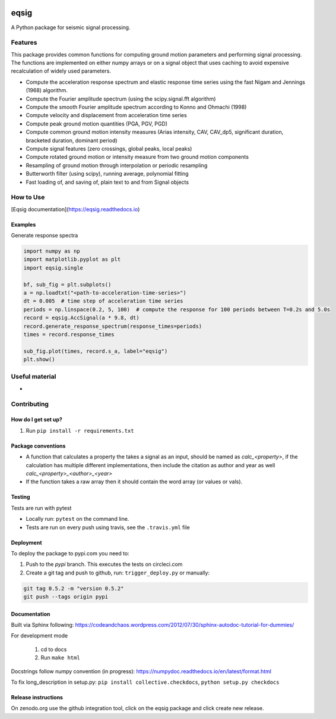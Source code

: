 .. image:: https://travis-ci.org/eng-tools/eqsig.svg?branch=master
   :target: https://travis-ci.org/eng-tools/eqsig
   :alt: Testing Status

.. image:: https://img.shields.io/pypi/v/eqsig.svg
   :target: https://pypi.python.org/pypi/eqsig
   :alt: PyPi version

.. image:: https://coveralls.io/repos/github/eng-tools/eqsig/badge.svg
   :target: https://coveralls.io/github/eng-tools/eqsig

.. image:: https://img.shields.io/badge/license-MIT-blue.svg
    :target: https://github.com/eng-tools/eqsig/blob/master/LICENSE
    :alt: License

.. image:: https://eng-tools.github.io/static/img/ecp-badge.svg
    :target: https://eng-tools.github.io
    :alt: ECP project

.. image:: https://zenodo.org/badge/125842866.svg
   :target: https://zenodo.org/badge/latestdoi/125842866
   :alt: DOI

.. image:: https://pepy.tech/badge/eqsig
   :target: https://pepy.tech/project/eqsig

*****
eqsig
*****

A Python package for seismic signal processing.

Features
========

This package provides common functions for computing ground motion parameters and performing signal processing.
The functions are implemented on either numpy arrays or on a signal object that uses caching to avoid expensive
recalculation of widely used parameters.

* Compute the acceleration response spectrum and elastic response time series using the fast Nigam and Jennings (1968) algorithm.
* Compute the Fourier amplitude spectrum (using the scipy.signal.fft algorithm)
* Compute the smooth Fourier amplitude spectrum according to Konno and Ohmachi (1998)
* Compute velocity and displacement from acceleration time series
* Compute peak ground motion quantities (PGA, PGV, PGD)
* Compute common ground motion intensity measures (Arias intensity, CAV, CAV_dp5, significant duration, bracketed duration, dominant period)
* Compute signal features (zero crossings, global peaks, local peaks)
* Compute rotated ground motion or intensity measure from two ground motion components
* Resampling of ground motion through interpolation or periodic resampling
* Butterworth filter (using scipy), running average, polynomial fitting
* Fast loading of, and saving of, plain text to and from Signal objects


How to Use
==========

[Eqsig documentation](https://eqsig.readthedocs.io)

Examples
--------

Generate response spectra

.. code-block:: python

    import numpy as np
    import matplotlib.pyplot as plt
    import eqsig.single

    bf, sub_fig = plt.subplots()
    a = np.loadtxt("<path-to-acceleration-time-series>")
    dt = 0.005  # time step of acceleration time series
    periods = np.linspace(0.2, 5, 100)  # compute the response for 100 periods between T=0.2s and 5.0s
    record = eqsig.AccSignal(a * 9.8, dt)
    record.generate_response_spectrum(response_times=periods)
    times = record.response_times

    sub_fig.plot(times, record.s_a, label="eqsig")
    plt.show()


Useful material
===============

*

Contributing
============

How do I get set up?
--------------------

1. Run ``pip install -r requirements.txt``


Package conventions
-------------------

* A function that calculates a property the takes a signal as an input, should be named as `calc_<property>`, if the calculation has multiple different implementations, then include the citation as author and year as well `calc_<property>_<author>_<year>`
* If the function takes a raw array then it should contain the word array (or values or vals).


Testing
-------

Tests are run with pytest

* Locally run: ``pytest`` on the command line.

* Tests are run on every push using travis, see the ``.travis.yml`` file


Deployment
----------

To deploy the package to pypi.com you need to:

1. Push to the *pypi* branch. This executes the tests on circleci.com

2. Create a git tag and push to github, run: ``trigger_deploy.py`` or manually:

.. code:: bash

    git tag 0.5.2 -m "version 0.5.2"
    git push --tags origin pypi


Documentation
-------------

Built via Sphinx following: https://codeandchaos.wordpress.com/2012/07/30/sphinx-autodoc-tutorial-for-dummies/

For development mode

 1. cd to docs
 2. Run ``make html``

Docstrings follow numpy convention (in progress): https://numpydoc.readthedocs.io/en/latest/format.html

To fix long_description in setup.py: ``pip install collective.checkdocs``, ``python setup.py checkdocs``


Release instructions
--------------------

On zenodo.org use the github integration tool, click on the eqsig package and click create new release.